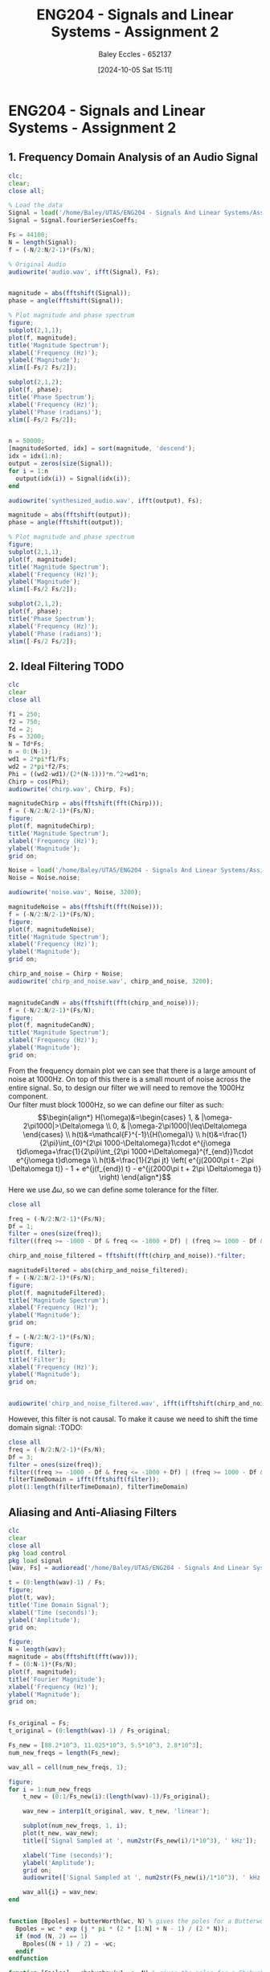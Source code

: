 :PROPERTIES:
:ID:       7d1bb30c-084d-4895-9100-22b39a5c4f8c
:END:
#+title: ENG204 - Signals and Linear Systems - Assignment 2
#+date: [2024-10-05 Sat 15:11]
#+AUTHOR: Baley Eccles - 652137
#+FILETAGS: :Assignment:TODO:
#+STARTUP: latexpreview
#+LATEX_HEADER: \usepackage[a4paper, margin=2.5cm]{geometry}
#+LATEX_HEADER_EXTRA: \usepackage{minted}
#+LATEX_HEADER_EXTRA: \usepackage{fontspec}
#+LATEX_HEADER_EXTRA: \setmonofont{Iosevka}
#+LATEX_HEADER_EXTRA: \setminted{fontsize=\small, frame=single, breaklines=true}
#+LATEX_HEADER_EXTRA: \usemintedstyle{emacs}
#+LATEX_HEADER_EXTRA: \usepackage[backend=biber,style=apa]{biblatex}
#+LATEX_HEADER_EXTRA: \addbibresource{citation.bib}
#+LATEX_HEADER_EXTRA: \usepackage{float}

* ENG204 - Signals and Linear Systems - Assignment 2
** 1. Frequency Domain Analysis of an Audio Signal
#+BEGIN_SRC octave :exports none :results output :session Q1
clc
clear
close all
Signal = load('/home/Baley/UTAS/ENG204 - Signals And Linear Systems/Assignment 2.1/audio_signal_1.mat');
fourierCoeffs = Signal.fourierSeriesCoeffs;

% Convert to magnitude and phase
SignalMag = abs(fourierCoeffs);
SignalPhase = angle(fourierCoeffs);

SampleFreq = 44100;
N = length(fourierCoeffs);
f = (0:N-1)*(SampleFreq/N);

% Plot Magnitude vs Frequency
figure;
plot(f, SignalMag, 'b', 'LineWidth', 1.5);
title('Magnitude of Fourier Transform');
xlabel('Frequency (Hz)');
ylabel('Magnitude');
grid on;
legend('Magnitude');
xlim([SampleFreq/2, SampleFreq]);

% Plot Phase vs Frequency
figure;
plot(f, SignalPhase, 'r', 'LineWidth', 1.5);
title('Phase of Fourier Transform');
xlabel('Frequency (Hz)');
ylabel('Phase (radians)');
grid on;
legend('Phase');
xlim([SampleFreq/2, SampleFreq]);
#+END_SRC

#+RESULTS:


#+BEGIN_SRC octave :exports code :results output :session Q1
clc;
clear;
close all;

% Load the data
Signal = load('/home/Baley/UTAS/ENG204 - Signals And Linear Systems/Assignment 2.1/audio_signal_1.mat');
Signal = Signal.fourierSeriesCoeffs;

Fs = 44100;
N = length(Signal);
f = (-N/2:N/2-1)*(Fs/N);

% Original Audio
audiowrite('audio.wav', ifft(Signal), Fs);


magnitude = abs(fftshift(Signal));
phase = angle(fftshift(Signal));

% Plot magnitude and phase spectrum
figure;
subplot(2,1,1);
plot(f, magnitude);
title('Magnitude Spectrum');
xlabel('Frequency (Hz)');
ylabel('Magnitude');
xlim([-Fs/2 Fs/2]);

subplot(2,1,2);
plot(f, phase);
title('Phase Spectrum');
xlabel('Frequency (Hz)');
ylabel('Phase (radians)');
xlim([-Fs/2 Fs/2]);


n = 50000;
[magnitudeSorted, idx] = sort(magnitude, 'descend');
idx = idx(1:n);
output = zeros(size(Signal));
for i = 1:n
  output(idx(i)) = Signal(idx(i));
end

audiowrite('synthesized_audio.wav', ifft(output), Fs);

magnitude = abs(fftshift(output));
phase = angle(fftshift(output));

% Plot magnitude and phase spectrum
figure;
subplot(2,1,1);
plot(f, magnitude);
title('Magnitude Spectrum');
xlabel('Frequency (Hz)');
ylabel('Magnitude');
xlim([-Fs/2 Fs/2]);

subplot(2,1,2);
plot(f, phase);
title('Phase Spectrum');
xlabel('Frequency (Hz)');
ylabel('Phase (radians)');
xlim([-Fs/2 Fs/2]);
#+END_SRC

#+RESULTS:
** 2. Ideal Filtering :TODO:

#+BEGIN_SRC octave :exports code :results output :session Filter
clc
clear
close all

f1 = 250;
f2 = 750;
Td = 2;
Fs = 3200;
N = Td*Fs;
n = 0:(N-1);
wd1 = 2*pi*f1/Fs;
wd2 = 2*pi*f2/Fs;
Phi = ((wd2-wd1)/(2*(N-1)))*n.^2+wd1*n;
Chirp = cos(Phi);
audiowrite('chirp.wav', Chirp, Fs);

magnitudeChirp = abs(fftshift(fft(Chirp)));
f = (-N/2:N/2-1)*(Fs/N);
figure;
plot(f, magnitudeChirp);
title('Magnitude Spectrum');
xlabel('Frequency (Hz)');
ylabel('Magnitude');
grid on;

Noise = load('/home/Baley/UTAS/ENG204 - Signals And Linear Systems/Assignment 2.1/noise.mat');
Noise = Noise.noise;

audiowrite('noise.wav', Noise, 3200);

magnitudeNoise = abs(fftshift(fft(Noise)));
f = (-N/2:N/2-1)*(Fs/N);
figure;
plot(f, magnitudeNoise);
title('Magnitude Spectrum');
xlabel('Frequency (Hz)');
ylabel('Magnitude');
grid on;

chirp_and_noise = Chirp + Noise;
audiowrite('chirp_and_noise.wav', chirp_and_noise, 3200);


magnitudeCandN = abs(fftshift(fft(chirp_and_noise)));
f = (-N/2:N/2-1)*(Fs/N);
figure;
plot(f, magnitudeCandN);
title('Magnitude Spectrum');
xlabel('Frequency (Hz)');
ylabel('Magnitude');
grid on;
#+END_SRC

#+RESULTS:



From the frequency domain plot we can see that there is a large amount of noise at 1000Hz. On top of this there is a small mount of noise across the entire signal. So, to design our filter we will need to remove the 1000Hz component.\\
Our filter must block 1000Hz, so we can define our filter as such:
\[\begin{align*}
H(\omega)&=\begin{cases}
        1, & |\omega-2\pi1000|>\Delta\omega \\
        0, & |\omega-2\pi1000|\leq\Delta\omega
\end{cases} \\
h(t)&=\mathcal{F}^{-1}\{H(\omega)\} \\
h(t)&=\frac{1}{2\pi}\int_{0}^{2\pi 1000-\Delta\omega}1\cdot e^{j\omega t}d\omega+\frac{1}{2\pi}\int_{2\pi 1000+\Delta\omega}^{f_{end}}1\cdot e^{j\omega t}d\omega \\
h(t)&=\frac{1}{2\pi jt} \left( e^{j(2000\pi t - 2\pi \Delta\omega t)} - 1 + e^{j(f_{end}) t} - e^{j(2000\pi t + 2\pi \Delta\omega t)} \right)
\end{align*}\]
Here we use $\Delta\omega$, so we can define some tolerance for the filter.

#+BEGIN_SRC octave :exports code :results output :session Filter
close all

freq = (-N/2:N/2-1)*(Fs/N);
Df = 1;
filter = ones(size(freq));
filter((freq >= -1000 - Df & freq <= -1000 + Df) | (freq >= 1000 - Df & freq <= 1000 + Df)) = 0;

chirp_and_noise_filtered = fftshift(fft(chirp_and_noise)).*filter;

magnitudeFiltered = abs(chirp_and_noise_filtered);
f = (-N/2:N/2-1)*(Fs/N);
figure;
plot(f, magnitudeFiltered);
title('Magnitude Spectrum');
xlabel('Frequency (Hz)');
ylabel('Magnitude');
grid on;

f = (-N/2:N/2-1)*(Fs/N);
figure;
plot(f, filter);
title('Filter');
xlabel('Frequency (Hz)');
ylabel('Magnitude');
grid on;


audiowrite('chirp_and_noise_filtered.wav', ifft(ifftshift(chirp_and_noise_filtered)), 3200);
#+END_SRC

#+RESULTS:

However, this filter is not causal. To make it cause we need to shift the time domain signal: :TODO:
#+BEGIN_SRC octave :exports code :results output :session Filter
close all
freq = (-N/2:N/2-1)*(Fs/N);
Df = 3;
filter = ones(size(freq));
filter((freq >= -1000 - Df & freq <= -1000 + Df) | (freq >= 1000 - Df & freq <= 1000 + Df)) = 0;
filterTimeDomain = ifft(fftshift(filter));
plot(1:length(filterTimeDomain), filterTimeDomain)

#+END_SRC

#+RESULTS:

** Aliasing and Anti-Aliasing Filters


#+BEGIN_SRC octave :exports code :results output :session Aliasing
clc
clear
close all
pkg load control
pkg load signal
[wav, Fs] = audioread('/home/Baley/UTAS/ENG204 - Signals And Linear Systems/Assignment 2.1/audio_signal_2.wav');

t = (0:length(wav)-1) / Fs;
figure;
plot(t, wav);
title('Time Domain Signal');
xlabel('Time (seconds)');
ylabel('Amplitude');
grid on;

figure;
N = length(wav);
magnitude = abs(fftshift(fft(wav)));
f = (0:N-1)*(Fs/N);
plot(f, magnitude);
title('Fourier Magnitude');
xlabel('Frequency (Hz)');
ylabel('Magnitude');
grid on;


Fs_original = Fs;
t_original = (0:length(wav)-1) / Fs_original;

Fs_new = [88.2*10^3, 11.025*10^3, 5.5*10^3, 2.8*10^3];
num_new_freqs = length(Fs_new);

wav_all = cell(num_new_freqs, 1);

figure;
for i = 1:num_new_freqs
    t_new = (0:1/Fs_new(i):(length(wav)-1)/Fs_original);

    wav_new = interp1(t_original, wav, t_new, 'linear');

    subplot(num_new_freqs, 1, i);
    plot(t_new, wav_new);
    title(['Signal Sampled at ', num2str(Fs_new(i)/1*10^3), ' kHz']);

    xlabel('Time (seconds)');
    ylabel('Amplitude');
    grid on;
    audiowrite(['Signal Sampled at ', num2str(Fs_new(i)/1*10^3), ' kHz.wav'], wav_new, Fs_new(i));

    wav_all{i} = wav_new;
end


function [Bpoles] = butterWorth(wc, N) % gives the poles for a Butterworth filter
  Bpoles = wc * exp (j * pi * (2 * [1:N] + N - 1) / (2 * N));
  if (mod (N, 2) == 1)
    Bpoles((N + 1) / 2) = -wc;
  endif
endfunction

function [Cpoles] = chebyshev(w1, e, N) % gives the poles for a Chebyshev filter
  Cpoles = zeros(1, N);
  for k = 1:N
    ak = ((2*k-1)*pi)/(2*N);
    bk = asinh(1/e);
    s = 1j * w1 * (cos(ak) * cosh(bk) - 1j * sin(ak) * sinh(bk));
    Cpoles(k) = s;
  end
  Cpoles = -1*Cpoles; % Return the left side poles
endfunction

f = 10000;
wc = 2*pi*f;
N = 5;
[Bpole] = butterWorth(wc, N);
ButterTF = tf(poly([]), real(poly(Bpole)));

figure;
flogButter = logspace(-2, 4, 100);
freqs(poly([]), real(poly(Bpole)), 2*pi*flogButter);
xlabel('Frequency (Hz)');

w1 = 2*pi*f;
e = 10;
[Cpole] = chebyshev(w1, e, N);
ChebyTF = tf(poly([]), real(poly(Cpole)));

figure;
flogCheby = logspace(-2, 4, 100);
freqs(poly([]), real(poly(Cpole)), 2*pi*flogCheby);
xlabel('Frequency (Hz)');



#+END_SRC

#+RESULTS:
